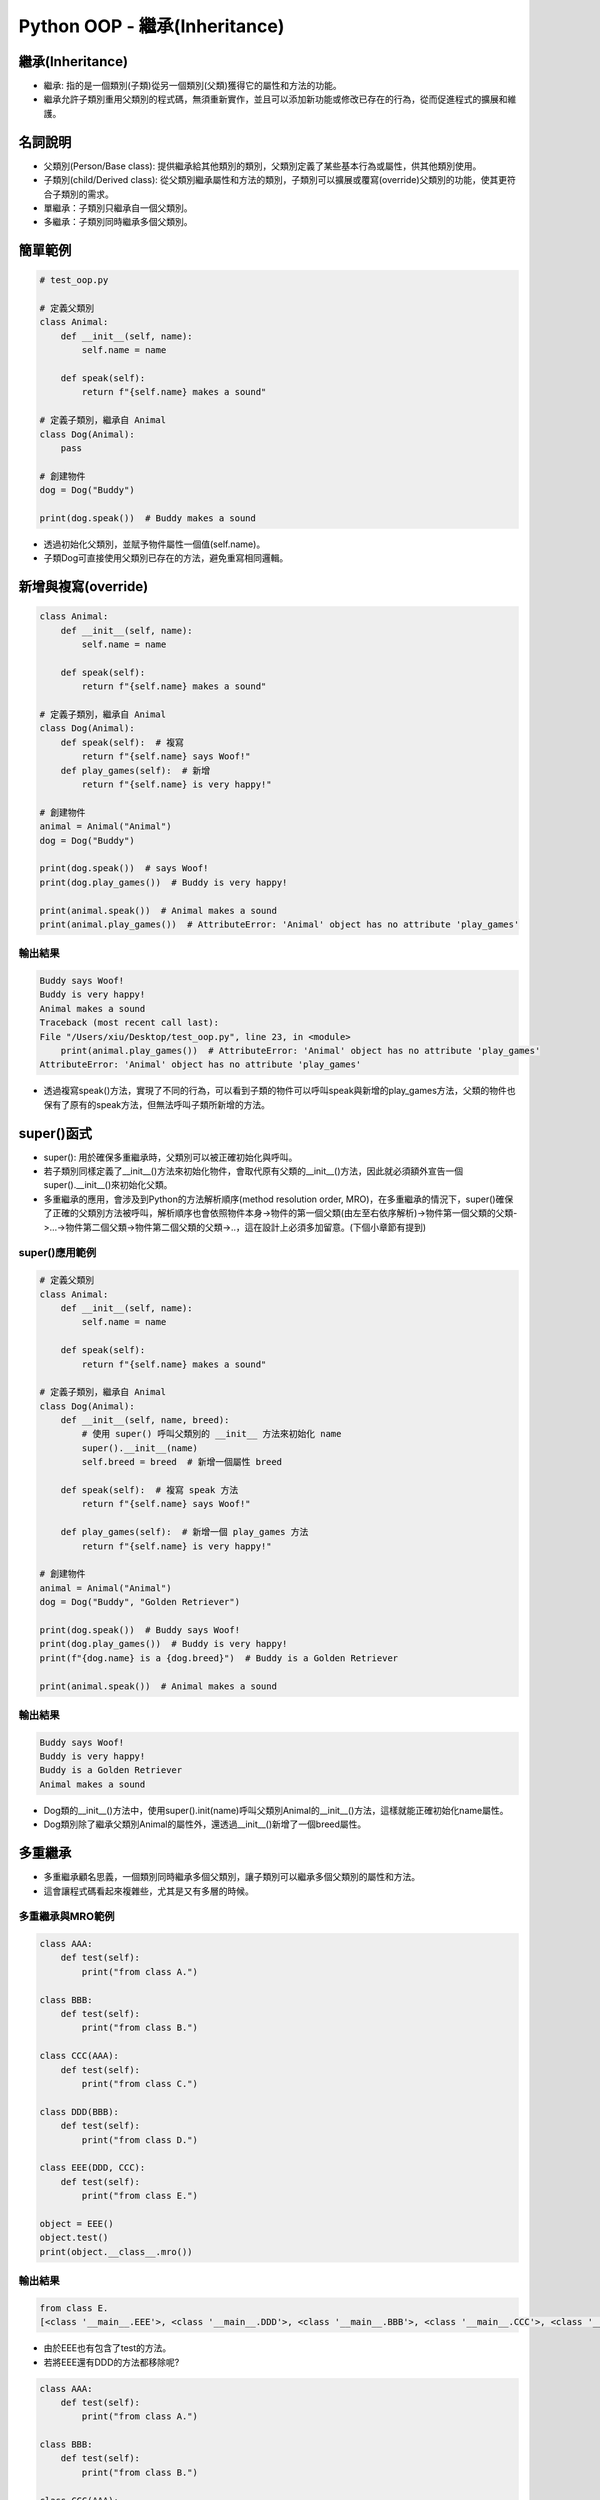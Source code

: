 ====================================
Python OOP - 繼承(Inheritance)
====================================

繼承(Inheritance)
-----------------------

* 繼承: 指的是一個類別(子類)從另一個類別(父類)獲得它的屬性和方法的功能。
* 繼承允許子類別重用父類別的程式碼，無須重新實作，並且可以添加新功能或修改已存在的行為，從而促進程式的擴展和維護。

名詞說明
-----------------------

* 父類別(Person/Base class): 提供繼承給其他類別的類別，父類別定義了某些基本行為或屬性，供其他類別使用。
* 子類別(child/Derived class): 從父類別繼承屬性和方法的類別，子類別可以擴展或覆寫(override)父類別的功能，使其更符合子類別的需求。
* 單繼承：子類別只繼承自一個父類別。
* 多繼承：子類別同時繼承多個父類別。

簡單範例
-----------------------

.. code-block:: python

    # test_oop.py

    # 定義父類別
    class Animal:
        def __init__(self, name):
            self.name = name

        def speak(self):
            return f"{self.name} makes a sound"

    # 定義子類別，繼承自 Animal
    class Dog(Animal):
        pass

    # 創建物件
    dog = Dog("Buddy")

    print(dog.speak())  # Buddy makes a sound

* 透過初始化父類別，並賦予物件屬性一個值(self.name)。
* 子類Dog可直接使用父類別已存在的方法，避免重寫相同邏輯。

新增與複寫(override)
-----------------------

.. code-block:: python

    class Animal:
        def __init__(self, name):
            self.name = name

        def speak(self):
            return f"{self.name} makes a sound"

    # 定義子類別，繼承自 Animal
    class Dog(Animal):
        def speak(self):  # 複寫
            return f"{self.name} says Woof!"
        def play_games(self):  # 新增
            return f"{self.name} is very happy!"

    # 創建物件
    animal = Animal("Animal")
    dog = Dog("Buddy")

    print(dog.speak())  # says Woof!
    print(dog.play_games())  # Buddy is very happy!

    print(animal.speak())  # Animal makes a sound
    print(animal.play_games())  # AttributeError: 'Animal' object has no attribute 'play_games'

輸出結果
~~~~~~~~~~~~~~~~~~~~~~~

.. code-block:: 

    Buddy says Woof!
    Buddy is very happy!
    Animal makes a sound
    Traceback (most recent call last):
    File "/Users/xiu/Desktop/test_oop.py", line 23, in <module>
        print(animal.play_games())  # AttributeError: 'Animal' object has no attribute 'play_games'
    AttributeError: 'Animal' object has no attribute 'play_games'

* 透過複寫speak()方法，實現了不同的行為，可以看到子類的物件可以呼叫speak與新增的play_games方法，父類的物件也保有了原有的speak方法，但無法呼叫子類所新增的方法。

super()函式
-----------------------

* super(): 用於確保多重繼承時，父類別可以被正確初始化與呼叫。
* 若子類別同樣定義了__init__()方法來初始化物件，會取代原有父類的__init__()方法，因此就必須額外宣告一個super().__init__()來初始化父類。
* 多重繼承的應用，會涉及到Python的方法解析順序(method resolution order, MRO)，在多重繼承的情況下，super()確保了正確的父類別方法被呼叫，解析順序也會依照物件本身->物件的第一個父類(由左至右依序解析)->物件第一個父類的父類->…->物件第二個父類->物件第二個父類的父類->..，這在設計上必須多加留意。(下個小章節有提到)

super()應用範例
~~~~~~~~~~~~~~~~~~~~~~~

.. code-block:: python

    # 定義父類別
    class Animal:
        def __init__(self, name):
            self.name = name

        def speak(self):
            return f"{self.name} makes a sound"

    # 定義子類別，繼承自 Animal
    class Dog(Animal):
        def __init__(self, name, breed):
            # 使用 super() 呼叫父類別的 __init__ 方法來初始化 name
            super().__init__(name)
            self.breed = breed  # 新增一個屬性 breed
            
        def speak(self):  # 複寫 speak 方法
            return f"{self.name} says Woof!"
        
        def play_games(self):  # 新增一個 play_games 方法
            return f"{self.name} is very happy!"

    # 創建物件
    animal = Animal("Animal")
    dog = Dog("Buddy", "Golden Retriever")

    print(dog.speak())  # Buddy says Woof!
    print(dog.play_games())  # Buddy is very happy!
    print(f"{dog.name} is a {dog.breed}")  # Buddy is a Golden Retriever

    print(animal.speak())  # Animal makes a sound

輸出結果
~~~~~~~~~~~~~~~~~~~~~~~

.. code-block:: 

    Buddy says Woof!
    Buddy is very happy!
    Buddy is a Golden Retriever
    Animal makes a sound

* Dog類的__init__()方法中，使用super().init(name)呼叫父類別Animal的__init__()方法，這樣就能正確初始化name屬性。
* Dog類別除了繼承父類別Animal的屬性外，還透過__init__()新增了一個breed屬性。

多重繼承
-----------------------

* 多重繼承顧名思義，一個類別同時繼承多個父類別，讓子類別可以繼承多個父類別的屬性和方法。
* 這會讓程式碼看起來複雜些，尤其是又有多層的時候。

多重繼承與MRO範例
~~~~~~~~~~~~~~~~~~~~~~~

.. code-block:: python

    class AAA:
        def test(self):
            print("from class A.")

    class BBB:
        def test(self):
            print("from class B.")

    class CCC(AAA):
        def test(self):
            print("from class C.")

    class DDD(BBB):
        def test(self):
            print("from class D.")

    class EEE(DDD, CCC):
        def test(self):
            print("from class E.")

    object = EEE()
    object.test()
    print(object.__class__.mro())

輸出結果
~~~~~~~~~~~~~~~~~~~~~~~

.. code-block::

    from class E.
    [<class '__main__.EEE'>, <class '__main__.DDD'>, <class '__main__.BBB'>, <class '__main__.CCC'>, <class '__main__.AAA'>, <class 'object'>]

* 由於EEE也有包含了test的方法。
* 若將EEE還有DDD的方法都移除呢?

.. code-block:: python

    class AAA:
        def test(self):
            print("from class A.")

    class BBB:
        def test(self):
            print("from class B.")

    class CCC(AAA):
        def test(self):
            print("from class C.")

    class DDD(BBB):
        def yoyo(self):  # 隨意改名稱
            print("from class D.")

    class EEE(DDD, CCC):
        def yoyo(self):  # 隨意改名稱
            print("from class E.")

    object = EEE()
    object.test()
    print(object.__class__.mro())

輸出結果
~~~~~~~~~~~~~~~~~~~~~~~

.. code-block::

    from class B.
    [<class '__main__.EEE'>, <class '__main__.DDD'>, <class '__main__.BBB'>, <class '__main__.CCC'>, <class '__main__.AAA'>, <class 'object'>]

* 解析順序如上一章節提到的MRO: 依照物件本身 -> 物件的第一個父類(由左至右) -> 物件第一個父類的父類 -> … -> 物件第二個父類 -> 物件第二個父類的父類 -> …
* 這在設計上需要多加留意，並且這樣的設計有機會讓程式碼的可讀性降低。

參考資料
-----------------------
* ChatGPT4o
* `物件導向程式設計（使用Python） <https://hackmd.io/@fgisc32ndxckeisc38th/OOP#1-%E9%A1%9E%E5%88%A5%EF%BC%88class%EF%BC%89%E8%88%87%E7%89%A9%E4%BB%B6%EF%BC%88object%EF%BC%89>`_
* `[Python]-關於物件導向程式設計 (Object-Oriented Programming, OOP) <https://medium.com/@leo122196/python-%E9%97%9C%E6%96%BC%E7%89%A9%E4%BB%B6%E5%B0%8E%E5%90%91%E7%A8%8B%E5%BC%8F%E8%A8%AD%E8%A8%88-object-oriented-programming-oop-b3ce7ae019f3#0176>`_
* `[Python]-封裝 (Encapsulation): 物件導向的三大特色之一 <https://medium.com/@leo122196/python-%E5%B0%81%E8%A3%9D-encapsulation-%E7%89%A9%E4%BB%B6%E5%B0%8E%E5%90%91%E7%9A%84%E4%B8%89%E5%A4%A7%E7%89%B9%E8%89%B2%E4%B9%8B%E4%B8%80-9196f8aa4ef6>`_
* `[Python Property 教學：保護變數資料的 Getter 與 Setter <https://haosquare.com/python-property/#Property_%E7%9A%84%E5%A5%BD%E8%99%95>`_
* `[Python]-繼承 (Inheritance): 物件導向的三大特色之一 <https://medium.com/@leo122196/python-%E7%B9%BC%E6%89%BF-inheritance-%E7%89%A9%E4%BB%B6%E5%B0%8E%E5%90%91%E7%9A%84%E4%B8%89%E5%A4%A7%E7%89%B9%E8%89%B2%E4%B9%8B%E4%B8%80-433891ad8423>`_
* `[Python - super() 函式與 MRO 詳解] <https://myapollo.com.tw/blog/python-super-mro/>`_